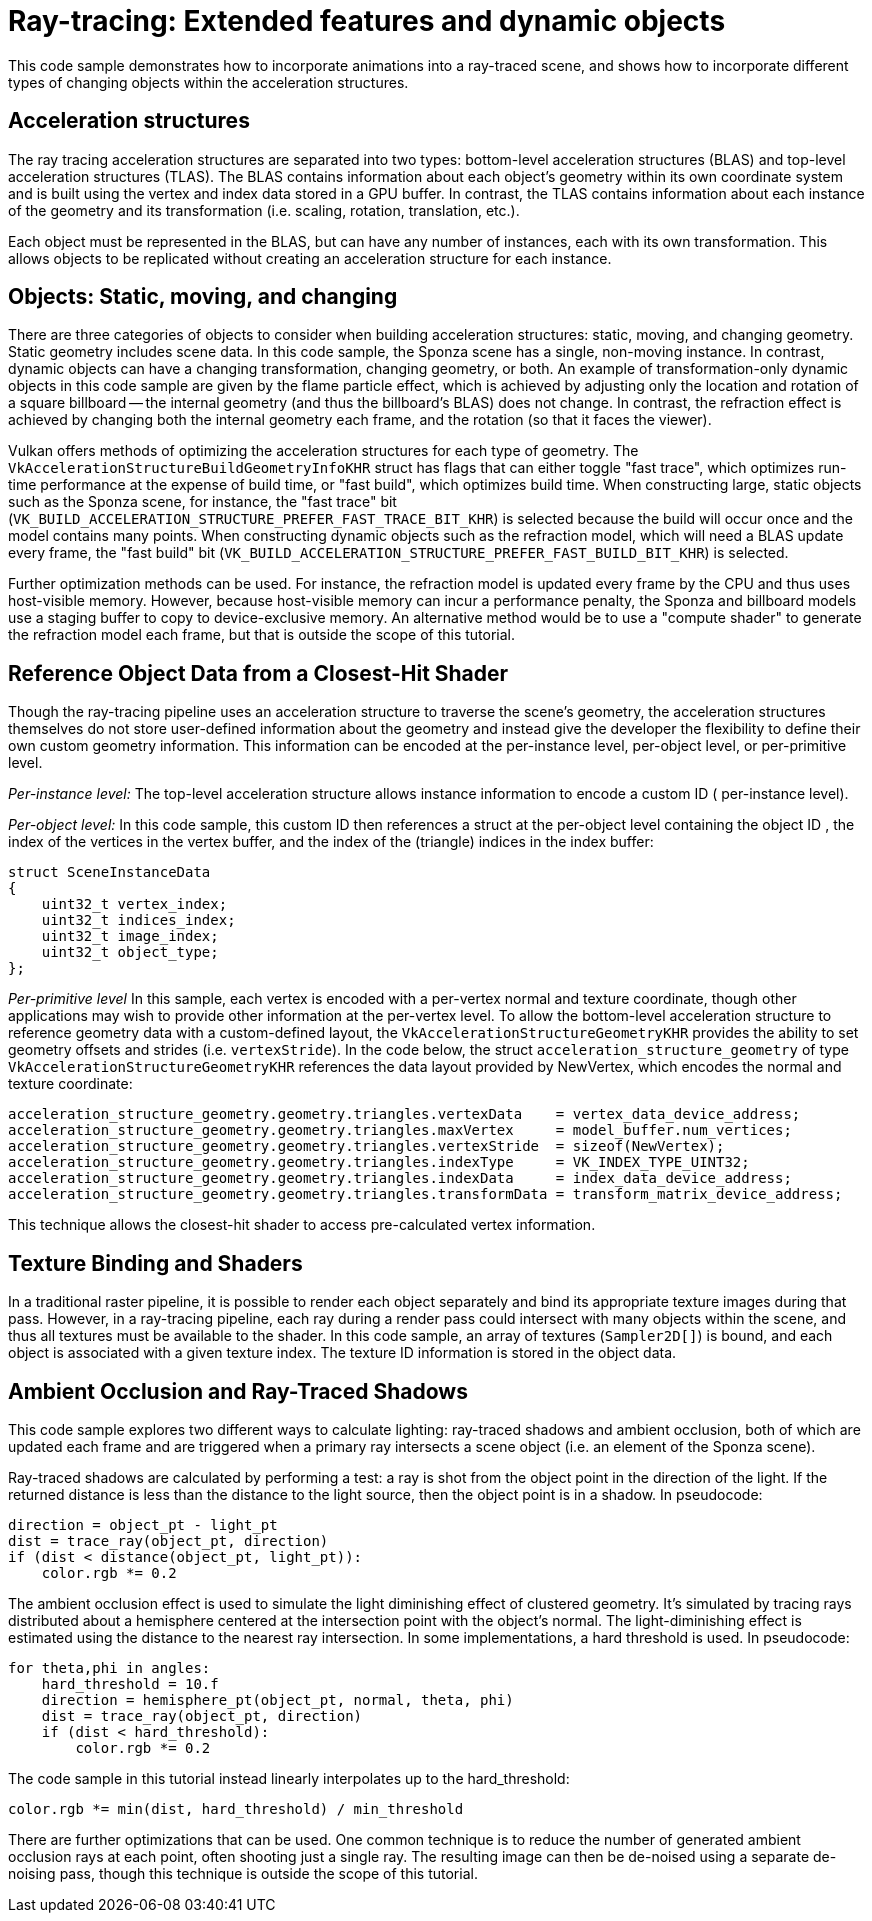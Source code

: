 ////
- Copyright (c) 2019-2023, Holochip Corporation
-
- SPDX-License-Identifier: Apache-2.0
-
- Licensed under the Apache License, Version 2.0 the "License";
- you may not use this file except in compliance with the License.
- You may obtain a copy of the License at
-
-     http://www.apache.org/licenses/LICENSE-2.0
-
- Unless required by applicable law or agreed to in writing, software
- distributed under the License is distributed on an "AS IS" BASIS,
- WITHOUT WARRANTIES OR CONDITIONS OF ANY KIND, either express or implied.
- See the License for the specific language governing permissions and
- limitations under the License.
-
////
= Ray-tracing: Extended features and dynamic objects

This code sample demonstrates how to incorporate animations into a ray-traced scene, and shows how to incorporate different types of changing objects within the acceleration structures.

== Acceleration structures

The ray tracing acceleration structures are separated into two types: bottom-level acceleration structures (BLAS) and top-level acceleration structures (TLAS).
The BLAS contains information about each object's geometry within its own coordinate system and is built using the vertex and index data stored in a GPU buffer.
In contrast, the TLAS contains information about each instance of the geometry and its transformation (i.e.
scaling, rotation, translation, etc.).

Each object must be represented in the BLAS, but can have any number of instances, each with its own transformation.
This allows objects to be replicated without creating an acceleration structure for each instance.

== Objects: Static, moving, and changing

There are three categories of objects to consider when building acceleration structures: static, moving, and changing geometry.
Static geometry includes scene data.
In this code sample, the Sponza scene has a single, non-moving instance.
In contrast, dynamic objects can have a changing transformation, changing geometry, or both.
An example of transformation-only dynamic objects in this code sample are given by the flame particle effect, which is achieved by adjusting only the location and rotation of a square billboard -- the internal geometry (and thus the billboard's BLAS) does not change.
In contrast, the refraction effect is achieved by changing both the internal geometry each frame, and the rotation (so that it faces the viewer).

Vulkan offers methods of optimizing the acceleration structures for each type of geometry.
The `VkAccelerationStructureBuildGeometryInfoKHR` struct has flags that can either toggle "fast trace", which optimizes run-time performance at the expense of build time, or "fast build", which optimizes build time.
When constructing large, static objects such as the Sponza scene, for instance, the "fast trace" bit (`VK_BUILD_ACCELERATION_STRUCTURE_PREFER_FAST_TRACE_BIT_KHR`) is selected because the build will occur once and the model contains many points.
When constructing dynamic objects such as the refraction model, which will need a BLAS update every frame, the "fast build" bit (`VK_BUILD_ACCELERATION_STRUCTURE_PREFER_FAST_BUILD_BIT_KHR`) is selected.

Further optimization methods can be used.
For instance, the refraction model is updated every frame by the CPU and thus uses host-visible memory.
However, because host-visible memory can incur a performance penalty, the Sponza and billboard models use a staging buffer to copy to device-exclusive memory.
An alternative method would be to use a "compute shader" to generate the refraction model each frame, but that is outside the scope of this tutorial.

== Reference Object Data from a Closest-Hit Shader

Though the ray-tracing pipeline uses an acceleration structure to traverse the scene's geometry, the acceleration structures themselves do not store user-defined information about the geometry and instead give the developer the flexibility to define their own custom geometry information.
This information can be encoded at the per-instance level, per-object level, or per-primitive level.

_Per-instance level:_ The top-level acceleration structure allows instance information to encode a custom ID ( per-instance level).

_Per-object level:_ In this code sample, this custom ID then references a struct at the per-object level containing the object ID , the index of the vertices in the vertex buffer, and the index of the (triangle) indices in the index buffer:

----
struct SceneInstanceData
{
    uint32_t vertex_index;
    uint32_t indices_index;
    uint32_t image_index;
    uint32_t object_type;
};
----

_Per-primitive level_  In this sample, each vertex is encoded with a per-vertex normal and texture coordinate, though other applications may wish to provide other information at the per-vertex level.
To allow the bottom-level acceleration structure to reference geometry data with a custom-defined layout, the `VkAccelerationStructureGeometryKHR` provides the ability to set geometry offsets and strides (i.e.
`vertexStride`).
In the code below, the struct `acceleration_structure_geometry` of type `VkAccelerationStructureGeometryKHR` references the data layout provided by NewVertex, which encodes the normal and texture coordinate:

----
acceleration_structure_geometry.geometry.triangles.vertexData    = vertex_data_device_address;
acceleration_structure_geometry.geometry.triangles.maxVertex     = model_buffer.num_vertices;
acceleration_structure_geometry.geometry.triangles.vertexStride  = sizeof(NewVertex);
acceleration_structure_geometry.geometry.triangles.indexType     = VK_INDEX_TYPE_UINT32;
acceleration_structure_geometry.geometry.triangles.indexData     = index_data_device_address;
acceleration_structure_geometry.geometry.triangles.transformData = transform_matrix_device_address;
----

This technique allows the closest-hit shader to access pre-calculated vertex information.

== Texture Binding and Shaders

In a traditional raster pipeline, it is possible to render each object separately and bind its appropriate texture images during that pass.
However, in a ray-tracing pipeline, each ray during a render pass could intersect with many objects within the scene, and thus all textures must be available to the shader.
In this code sample, an array of textures (`Sampler2D[]`) is bound, and each object is associated with a given texture index.
The texture ID information is stored in the object data.

== Ambient Occlusion and Ray-Traced Shadows

This code sample explores two different ways to calculate lighting: ray-traced shadows and ambient occlusion, both of which are updated each frame and are triggered when a primary ray intersects a scene object (i.e.
an element of the Sponza scene).

Ray-traced shadows are calculated by performing a test: a ray is shot from the object point in the direction of the light.
If the returned distance is less than the distance to the light source, then the object point is in a shadow.
In pseudocode:

----
direction = object_pt - light_pt
dist = trace_ray(object_pt, direction)
if (dist < distance(object_pt, light_pt)):
    color.rgb *= 0.2
----

The ambient occlusion effect is used to simulate the light diminishing effect of clustered geometry.
It's simulated by tracing rays distributed about a hemisphere centered at the intersection point with the object's normal.
The light-diminishing effect is estimated using the distance to the nearest ray intersection.
In some implementations, a hard threshold is used.
In pseudocode:

----
for theta,phi in angles:
    hard_threshold = 10.f
    direction = hemisphere_pt(object_pt, normal, theta, phi)
    dist = trace_ray(object_pt, direction)
    if (dist < hard_threshold):
        color.rgb *= 0.2
----

The code sample in this tutorial instead linearly interpolates up to the hard_threshold:

----
color.rgb *= min(dist, hard_threshold) / min_threshold
----

There are further optimizations that can be used.
One common technique is to reduce the number of generated ambient occlusion rays at each point, often shooting just a single ray.
The resulting image can then be de-noised using a separate de-noising pass, though this technique is outside the scope of this tutorial.
